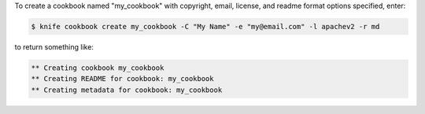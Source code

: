.. This is an included how-to. 


To create a cookbook named "my_cookbook" with copyright, email, license, and readme format options specified, enter:

.. code-block:: bash

   $ knife cookbook create my_cookbook -C "My Name" -e "my@email.com" -l apachev2 -r md

to return something like:

.. code-block:: bash

   ** Creating cookbook my_cookbook
   ** Creating README for cookbook: my_cookbook
   ** Creating metadata for cookbook: my_cookbook
